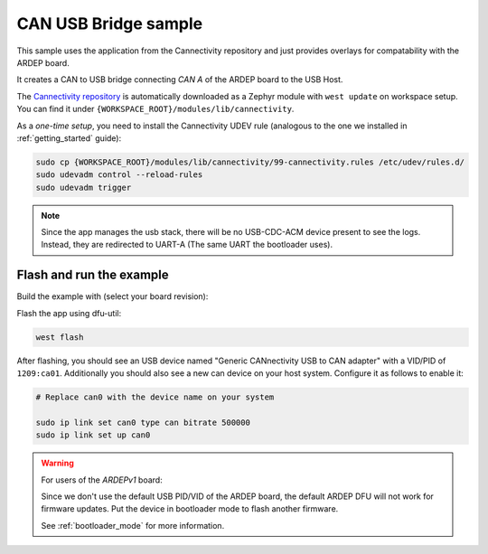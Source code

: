 .. _can_usb_bridge_sample:

CAN USB Bridge sample
#####################

This sample uses the application from the Cannectivity repository and just provides overlays for compatability with the ARDEP board.

It creates a CAN to USB bridge connecting *CAN A* of the ARDEP board to the USB Host.

The `Cannectivity repository <https://github.com/CANnectivity/cannectivity>`_ is automatically downloaded as a Zephyr module with ``west update`` on workspace setup. You can find it under ``{WORKSPACE_ROOT}/modules/lib/cannectivity``.

As a *one-time setup*, you need to install the Cannectivity UDEV rule (analogous to the one we installed in :ref:`getting_started` guide):

.. code-block::

    sudo cp {WORKSPACE_ROOT}/modules/lib/cannectivity/99-cannectivity.rules /etc/udev/rules.d/
    sudo udevadm control --reload-rules
    sudo udevadm trigger

.. note::

    Since the app manages the usb stack, there will be no USB-CDC-ACM device present to see the logs.
    Instead, they are redirected to UART-A (The same UART the bootloader uses).


Flash and run the example
-------------------------

Build the example with (select your board revision):

.. tabs::

    .. tab:: Ardep v1.0.0

        .. code-block::

            west build --board ardep@1.0.0 ../modules/lib/cannectivity/app -- \
                -DFILE_SUFFIX=usbd_next \
                -DEXTRA_CONF_FILE=../../../../ardep/samples/can_usb_bridge/cannectivity_1_0_0.conf \
                -DEXTRA_DTC_OVERLAY_FILE=../../../../ardep/samples/can_usb_bridge/cannectivity_1_0_0.overlay
                
        The ``FILE_SUFFIX`` selects the `prj_usbd_next.conf` file from the Cannectivity app folder, which enables the new USB stack.

        The ``EXTRA_CONF_FILE`` and ``EXTRA_DTC_OVERLAY_FILE`` options specify the additional configuration and overlay files found in the samples directory.
        The path is relative to the application directory.


    .. tab:: Ardep v2.0.0 and later
        .. code-block::

            west build --board ardep@2.0.0 ../modules/lib/cannectivity/app -- \
                -DFILE_SUFFIX=usbd_next \
                -DEXTRA_DTC_OVERLAY_FILE=../../../../ardep/samples/can_usb_bridge/cannectivity_2_0_0.overlay



Flash the app using dfu-util:

.. code-block:: bash

    west flash


After flashing, you should see an USB device named "Generic CANnectivity USB to CAN adapter" with a VID/PID of ``1209:ca01``.
Additionally you should also see a new can device on your host system.
Configure it as follows to enable it:

.. code-block:: bash
   
    # Replace can0 with the device name on your system

    sudo ip link set can0 type can bitrate 500000
    sudo ip link set up can0



.. warning::
   
    For users of the *ARDEPv1* board:

    Since we don't use the default USB PID/VID of the ARDEP board, the default ARDEP DFU will not work for firmware updates.
    Put the device in bootloader mode to flash another firmware.

    See :ref:`bootloader_mode` for more information.